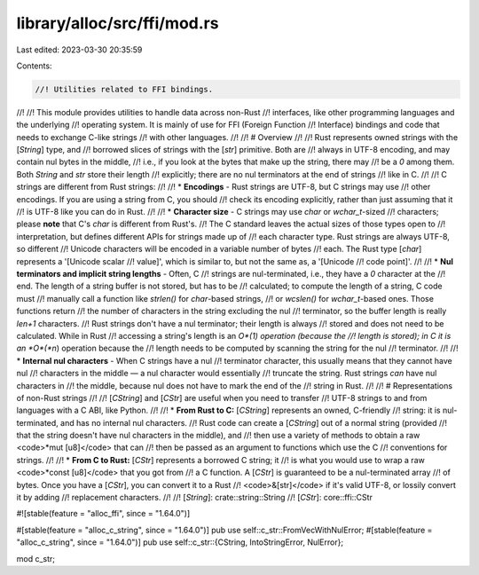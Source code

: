library/alloc/src/ffi/mod.rs
============================

Last edited: 2023-03-30 20:35:59

Contents:

.. code-block:: rs

    //! Utilities related to FFI bindings.
//!
//! This module provides utilities to handle data across non-Rust
//! interfaces, like other programming languages and the underlying
//! operating system. It is mainly of use for FFI (Foreign Function
//! Interface) bindings and code that needs to exchange C-like strings
//! with other languages.
//!
//! # Overview
//!
//! Rust represents owned strings with the [`String`] type, and
//! borrowed slices of strings with the [`str`] primitive. Both are
//! always in UTF-8 encoding, and may contain nul bytes in the middle,
//! i.e., if you look at the bytes that make up the string, there may
//! be a `\0` among them. Both `String` and `str` store their length
//! explicitly; there are no nul terminators at the end of strings
//! like in C.
//!
//! C strings are different from Rust strings:
//!
//! * **Encodings** - Rust strings are UTF-8, but C strings may use
//! other encodings. If you are using a string from C, you should
//! check its encoding explicitly, rather than just assuming that it
//! is UTF-8 like you can do in Rust.
//!
//! * **Character size** - C strings may use `char` or `wchar_t`-sized
//! characters; please **note** that C's `char` is different from Rust's.
//! The C standard leaves the actual sizes of those types open to
//! interpretation, but defines different APIs for strings made up of
//! each character type. Rust strings are always UTF-8, so different
//! Unicode characters will be encoded in a variable number of bytes
//! each. The Rust type [`char`] represents a '[Unicode scalar
//! value]', which is similar to, but not the same as, a '[Unicode
//! code point]'.
//!
//! * **Nul terminators and implicit string lengths** - Often, C
//! strings are nul-terminated, i.e., they have a `\0` character at the
//! end. The length of a string buffer is not stored, but has to be
//! calculated; to compute the length of a string, C code must
//! manually call a function like `strlen()` for `char`-based strings,
//! or `wcslen()` for `wchar_t`-based ones. Those functions return
//! the number of characters in the string excluding the nul
//! terminator, so the buffer length is really `len+1` characters.
//! Rust strings don't have a nul terminator; their length is always
//! stored and does not need to be calculated. While in Rust
//! accessing a string's length is an *O*(1) operation (because the
//! length is stored); in C it is an *O*(*n*) operation because the
//! length needs to be computed by scanning the string for the nul
//! terminator.
//!
//! * **Internal nul characters** - When C strings have a nul
//! terminator character, this usually means that they cannot have nul
//! characters in the middle — a nul character would essentially
//! truncate the string. Rust strings *can* have nul characters in
//! the middle, because nul does not have to mark the end of the
//! string in Rust.
//!
//! # Representations of non-Rust strings
//!
//! [`CString`] and [`CStr`] are useful when you need to transfer
//! UTF-8 strings to and from languages with a C ABI, like Python.
//!
//! * **From Rust to C:** [`CString`] represents an owned, C-friendly
//! string: it is nul-terminated, and has no internal nul characters.
//! Rust code can create a [`CString`] out of a normal string (provided
//! that the string doesn't have nul characters in the middle), and
//! then use a variety of methods to obtain a raw <code>\*mut [u8]</code> that can
//! then be passed as an argument to functions which use the C
//! conventions for strings.
//!
//! * **From C to Rust:** [`CStr`] represents a borrowed C string; it
//! is what you would use to wrap a raw <code>\*const [u8]</code> that you got from
//! a C function. A [`CStr`] is guaranteed to be a nul-terminated array
//! of bytes. Once you have a [`CStr`], you can convert it to a Rust
//! <code>&[str]</code> if it's valid UTF-8, or lossily convert it by adding
//! replacement characters.
//!
//! [`String`]: crate::string::String
//! [`CStr`]: core::ffi::CStr

#![stable(feature = "alloc_ffi", since = "1.64.0")]

#[stable(feature = "alloc_c_string", since = "1.64.0")]
pub use self::c_str::FromVecWithNulError;
#[stable(feature = "alloc_c_string", since = "1.64.0")]
pub use self::c_str::{CString, IntoStringError, NulError};

mod c_str;


